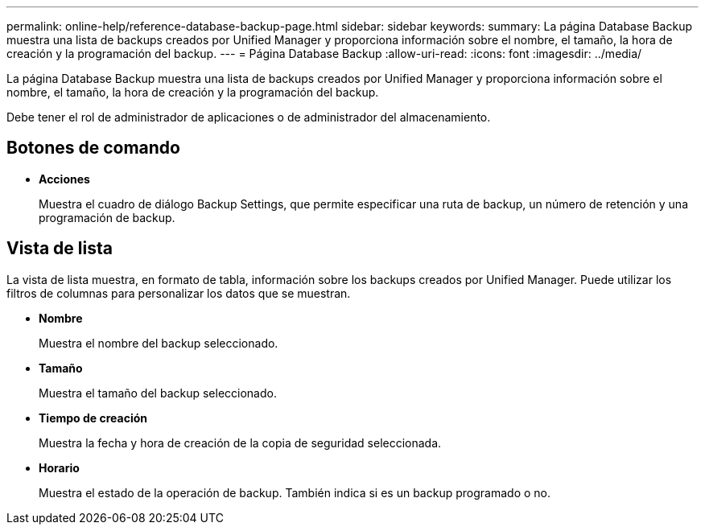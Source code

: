 ---
permalink: online-help/reference-database-backup-page.html 
sidebar: sidebar 
keywords:  
summary: La página Database Backup muestra una lista de backups creados por Unified Manager y proporciona información sobre el nombre, el tamaño, la hora de creación y la programación del backup. 
---
= Página Database Backup
:allow-uri-read: 
:icons: font
:imagesdir: ../media/


[role="lead"]
La página Database Backup muestra una lista de backups creados por Unified Manager y proporciona información sobre el nombre, el tamaño, la hora de creación y la programación del backup.

Debe tener el rol de administrador de aplicaciones o de administrador del almacenamiento.



== Botones de comando

* *Acciones*
+
Muestra el cuadro de diálogo Backup Settings, que permite especificar una ruta de backup, un número de retención y una programación de backup.





== Vista de lista

La vista de lista muestra, en formato de tabla, información sobre los backups creados por Unified Manager. Puede utilizar los filtros de columnas para personalizar los datos que se muestran.

* *Nombre*
+
Muestra el nombre del backup seleccionado.

* *Tamaño*
+
Muestra el tamaño del backup seleccionado.

* *Tiempo de creación*
+
Muestra la fecha y hora de creación de la copia de seguridad seleccionada.

* *Horario*
+
Muestra el estado de la operación de backup. También indica si es un backup programado o no.


